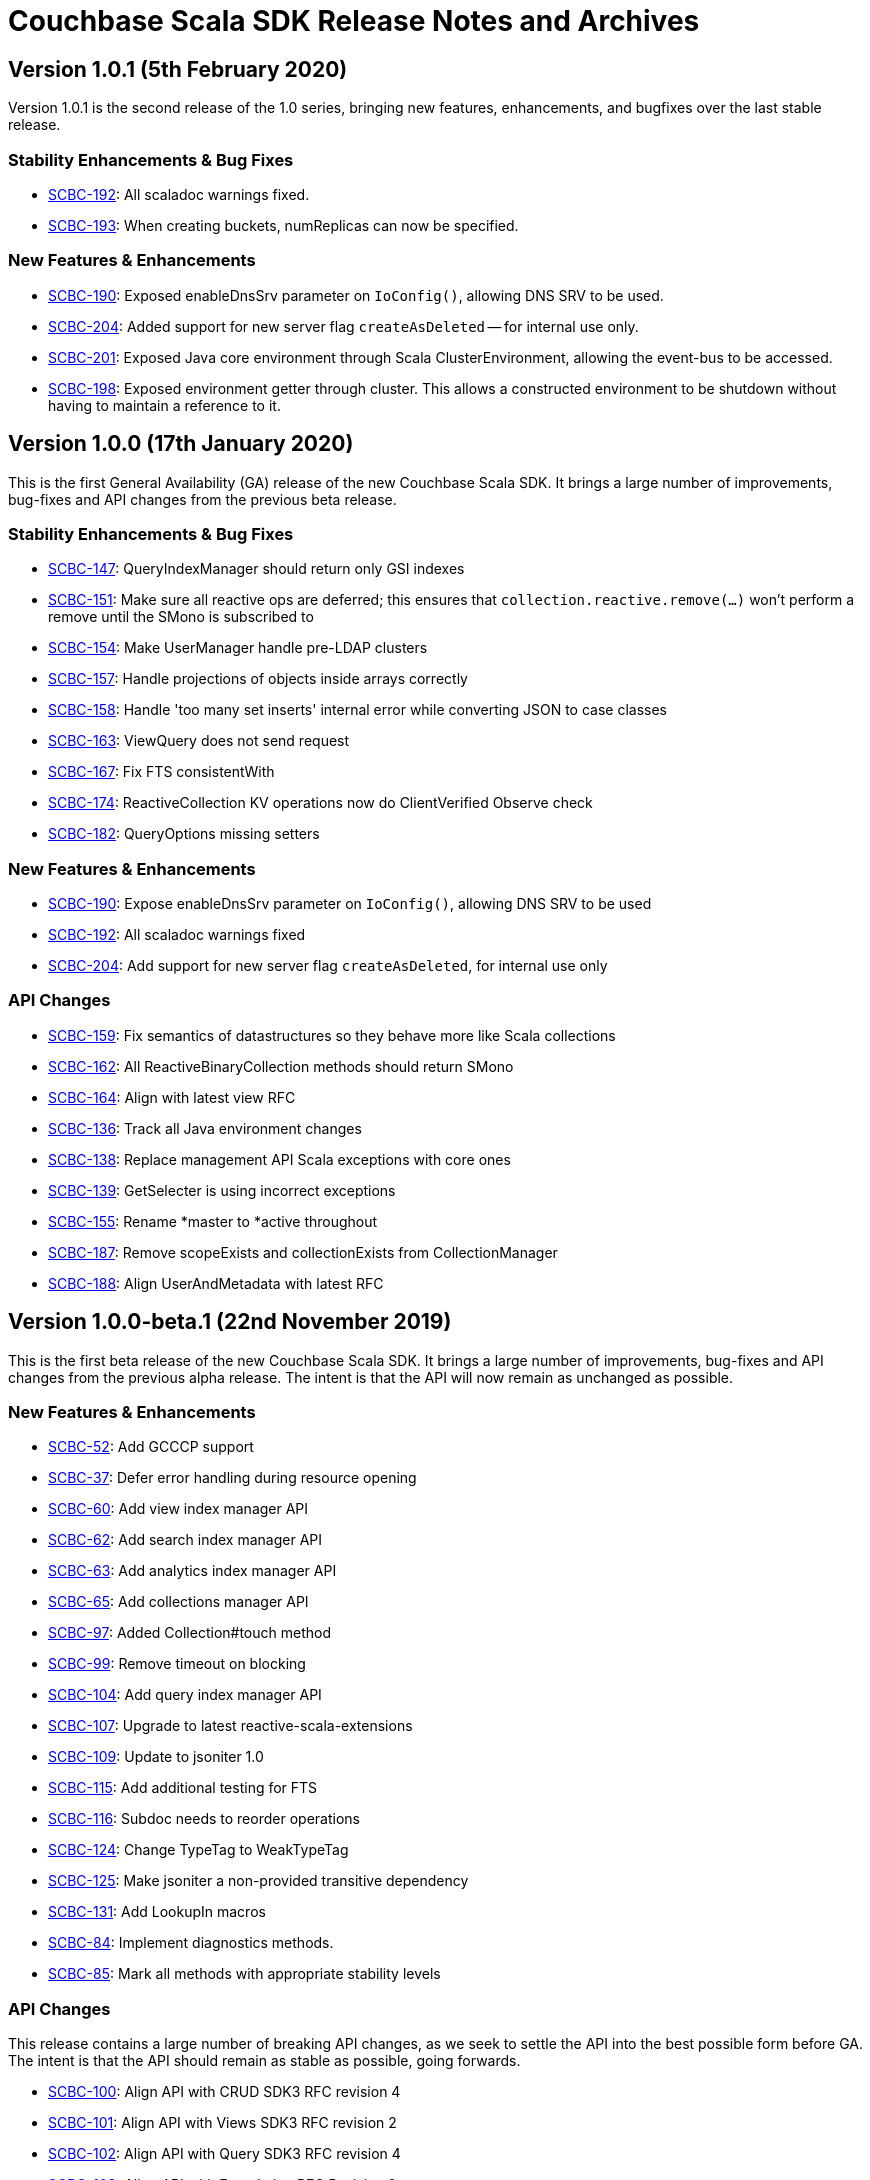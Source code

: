 = Couchbase Scala SDK Release Notes and Archives
:navtitle: Release Notes
:page-topic-type: project-doc
:page-aliases: relnotes-scala-sdk

== Version 1.0.1 (5th February 2020)

Version 1.0.1 is the second release of the 1.0 series, bringing new features, enhancements, and bugfixes over the last stable release.

=== Stability Enhancements & Bug Fixes
* https://issues.couchbase.com/browse/SCBC-192[SCBC-192]:
All scaladoc warnings fixed.
* https://issues.couchbase.com/browse/SCBC-193[SCBC-193]:
When creating buckets, numReplicas can now be specified.

=== New Features & Enhancements
* https://issues.couchbase.com/browse/SCBC-190[SCBC-190]:
Exposed enableDnsSrv parameter on `IoConfig()`, allowing DNS SRV to be used.
* https://issues.couchbase.com/browse/SCBC-204[SCBC-204]:
Added support for new server flag `createAsDeleted` -- for internal use only.
* https://issues.couchbase.com/browse/SCBC-201[SCBC-201]:
Exposed Java core environment through Scala ClusterEnvironment, allowing the event-bus to be accessed.
* https://issues.couchbase.com/browse/SCBC-198[SCBC-198]:
Exposed environment getter through cluster. 
This allows a constructed environment to be shutdown without having to maintain a reference to it.

== Version 1.0.0 (17th January 2020)

This is the first General Availability (GA) release of the new Couchbase Scala SDK.
It brings a large number of improvements, bug-fixes and API changes from the previous beta release.

=== Stability Enhancements & Bug Fixes
* https://issues.couchbase.com/browse/SCBC-147[SCBC-147]:
QueryIndexManager should return only GSI indexes
* https://issues.couchbase.com/browse/SCBC-151[SCBC-151]:
Make sure all reactive ops are deferred; this ensures that `collection.reactive.remove(...)` won't perform a remove until the SMono is subscribed to
* https://issues.couchbase.com/browse/SCBC-154[SCBC-154]:
Make UserManager handle pre-LDAP clusters
* https://issues.couchbase.com/browse/SCBC-157[SCBC-157]:
Handle projections of objects inside arrays correctly
* https://issues.couchbase.com/browse/SCBC-158[SCBC-158]:
Handle 'too many set inserts' internal error while converting JSON to case classes
* https://issues.couchbase.com/browse/SCBC-163[SCBC-163]:
ViewQuery does not send request
* https://issues.couchbase.com/browse/SCBC-167[SCBC-167]:
Fix FTS consistentWith
* https://issues.couchbase.com/browse/SCBC-174[SCBC-174]:
ReactiveCollection KV operations now do ClientVerified Observe check
* https://issues.couchbase.com/browse/SCBC-182[SCBC-182]:
QueryOptions missing setters

=== New Features & Enhancements
* https://issues.couchbase.com/browse/SCBC-190[SCBC-190]:
Expose enableDnsSrv parameter on `IoConfig()`, allowing DNS SRV to be used
* https://issues.couchbase.com/browse/SCBC-192[SCBC-192]:
All scaladoc warnings fixed
* https://issues.couchbase.com/browse/SCBC-204[SCBC-204]:
Add support for new server flag `createAsDeleted`, for internal use only

=== API Changes
* https://issues.couchbase.com/browse/SCBC-159[SCBC-159]:
Fix semantics of datastructures so they behave more like Scala collections
* https://issues.couchbase.com/browse/SCBC-162[SCBC-162]:
All ReactiveBinaryCollection methods should return SMono
* https://issues.couchbase.com/browse/SCBC-164[SCBC-164]:
Align with latest view RFC
* https://issues.couchbase.com/browse/SCBC-136[SCBC-136]:
Track all Java environment changes
* https://issues.couchbase.com/browse/SCBC-138[SCBC-138]:
Replace management API Scala exceptions with core ones
* https://issues.couchbase.com/browse/SCBC-139[SCBC-139]:
GetSelecter is using incorrect exceptions
* https://issues.couchbase.com/browse/SCBC-155[SCBC-155]:
Rename *master to *active throughout
* https://issues.couchbase.com/browse/SCBC-187[SCBC-187]:
Remove scopeExists and collectionExists from CollectionManager
* https://issues.couchbase.com/browse/SCBC-188[SCBC-188]:
Align UserAndMetadata with latest RFC

== Version 1.0.0-beta.1 (22nd November 2019)

This is the first beta release of the new Couchbase Scala SDK.
It brings a large number of improvements, bug-fixes and API changes from the previous alpha release.
The intent is that the API will now remain as unchanged as possible.

=== New Features & Enhancements
* https://issues.couchbase.com/browse/SCBC-52[SCBC-52]: Add GCCCP support
* https://issues.couchbase.com/browse/SCBC-37[SCBC-37]: Defer error handling during resource opening
* https://issues.couchbase.com/browse/SCBC-60[SCBC-60]: Add view index manager API
* https://issues.couchbase.com/browse/SCBC-62[SCBC-62]: Add search index manager API
* https://issues.couchbase.com/browse/SCBC-63[SCBC-63]: Add analytics index manager API
* https://issues.couchbase.com/browse/SCBC-65[SCBC-65]: Add collections manager API
* https://issues.couchbase.com/browse/SCBC-97[SCBC-97]: Added Collection#touch method
* https://issues.couchbase.com/browse/SCBC-99[SCBC-99]: Remove timeout on blocking
* https://issues.couchbase.com/browse/SCBC-104[SCBC-104]: Add query index manager API
* https://issues.couchbase.com/browse/SCBC-107[SCBC-107]: Upgrade to latest reactive-scala-extensions
* https://issues.couchbase.com/browse/SCBC-109[SCBC-109]: Update to jsoniter 1.0
* https://issues.couchbase.com/browse/SCBC-115[SCBC-115]: Add additional testing for FTS
* https://issues.couchbase.com/browse/SCBC-116[SCBC-116]: Subdoc needs to reorder operations
* https://issues.couchbase.com/browse/SCBC-124[SCBC-124]: Change TypeTag to WeakTypeTag
* https://issues.couchbase.com/browse/SCBC-125[SCBC-125]: Make jsoniter a non-provided transitive dependency
* https://issues.couchbase.com/browse/SCBC-131[SCBC-131]: Add LookupIn macros
* https://issues.couchbase.com/browse/SCBC-84[SCBC-84]: Implement diagnostics methods.
* https://issues.couchbase.com/browse/SCBC-85[SCBC-85]: Mark all methods with appropriate stability levels

=== API Changes
This release contains a large number of breaking API changes, as we seek to settle the API into the best possible form before GA.
The intent is that the API should remain as stable as possible, going forwards.

* https://issues.couchbase.com/browse/SCBC-100[SCBC-100]: Align API with CRUD SDK3 RFC revision 4
* https://issues.couchbase.com/browse/SCBC-101[SCBC-101]: Align API with Views SDK3 RFC revision 2
* https://issues.couchbase.com/browse/SCBC-102[SCBC-102]: Align API with Query SDK3 RFC revision 4
* https://issues.couchbase.com/browse/SCBC-103[SCBC-103]: Align API with Foundation RFC Revision 2
* https://issues.couchbase.com/browse/SCBC-113[SCBC-113]: Change Query signature: QuerySignature to be signatureAs[T]
* https://issues.couchbase.com/browse/SCBC-40[SCBC-40]: Search fields can contain JSON object and array, which are currently returned as String
* https://issues.couchbase.com/browse/SCBC-45[SCBC-45]: Make AnalyticsMeta match RFC
* https://issues.couchbase.com/browse/SCBC-92[SCBC-92]: Remove FullDocument SubDoc spec
* https://issues.couchbase.com/browse/SCBC-98[SCBC-98]: Track transcoding changes from RFC
* https://issues.couchbase.com/browse/SCBC-110[SCBC-110]: Align API with Search SDK3 RFC
* https://issues.couchbase.com/browse/SCBC-111[SCBC-111]: Align API with Analytics SDK3 RFC
* https://issues.couchbase.com/browse/SCBC-122[SCBC-122]: SDK3: Replace Date with LocalDate
* https://issues.couchbase.com/browse/SCBC-127[SCBC-127]: Subdoc mutateIn arrayAppend and similar should take Seq
* https://issues.couchbase.com/browse/SCBC-132[SCBC-132]: Track recent search RFC changes
* https://issues.couchbase.com/browse/SCBC-134[SCBC-134]: Reactive KV get should not return Option
* https://issues.couchbase.com/browse/SCBC-73[SCBC-73]: Async chaining methods return futures which prevents chaining

=== Stability Enhancements & Bug Fixes
* https://issues.couchbase.com/browse/SCBC-123[SCBC-123]: FTS consistency not encoded correctly

In addition, a number of changes are inherited from the JVM core that the Scala client is built upon.
Please see the Java client release notes for details on these.

== Version 1.0.0-alpha8 (30th September 2019)

This is the eighth pre-release of the new Couchbase Scala SDK.

=== New Features & Enhancements

* https://issues.couchbase.com/browse/SCBC-86[SCBC-86]:
Add Collection accessors for the data structures

=== API Changes

* https://issues.couchbase.com/browse/SCBC-91[SCBC-91]:
Rename expiration to expiry
* https://issues.couchbase.com/browse/SCBC-93[SCBC-93]:
Renamed GetFromReplicaResult to GetReplicaResult
* https://issues.couchbase.com/browse/SCBC-94[SCBC-94]:
Remove LookupInSpec.getFullDocument per RFC change.  Use `get("")` instead.
* https://issues.couchbase.com/browse/SCBC-96[SCBC-96]:
Rename shutdown to disconnect on *Cluster

== Version 1.0.0-alpha7 (2nd September 2019)

This is the seventh pre-release of the new Couchbase Scala SDK.

=== New Features & Enhancements

* https://issues.couchbase.com/browse/SCBC-59[SCBC-59]: Add user and groups management API
* https://issues.couchbase.com/browse/SCBC-31[SCBC-31]: Provide auto-generated clientContextId if not provided
* https://issues.couchbase.com/browse/SCBC-54[SCBC-54]: Make collections and scopes volatile
* https://issues.couchbase.com/browse/SCBC-25[SCBC-25]: Support multiple-value variants of arrayAppend et al. with Sub-Document
* https://issues.couchbase.com/browse/SCBC-72[SCBC-72]: Lookupin missing expiration option
* https://issues.couchbase.com/browse/SCBC-59[SCBC-59]: Add user and groups management API
* https://issues.couchbase.com/browse/SCBC-68[SCBC-68]: Add query service fast prepare support
* https://issues.couchbase.com/browse/SCBC-67[SCBC-67]: Add Datastructures v2 for "SDK3"
* https://issues.couchbase.com/browse/SCBC-64[SCBC-64]: Add bucket manager API

=== Deprecations and Removals

* https://issues.couchbase.com/browse/SCBC-57[SCBC-57]: Remove defaultCollection from scope

=== API Changes

During the alpha period we will where necessary make breaking changes to the API to enhance and improve it.

* https://issues.couchbase.com/browse/SCBC-35[SCBC-35]: Change Cluster.connect to return Try[Cluster].
To permit Cluster opening to return errors (for example, on a badly constructed connection string), now operations return a Try[Cluster].
* https://issues.couchbase.com/browse/SCBC-71[SCBC-71]: Remove either Codec or Codecs.
You can now write `implicit val codec: Codec[User] = Codec.codec[User]` without having to import both Codec and Codecs.
* https://issues.couchbase.com/browse/SCBC-28[SCBC-28]: Track RFC changes on getFromReplica


[#latest-release]
== Version 1.0.0-alpha6 (5th August 2019)

This is the sixth pre-release of the new Couchbase Scala SDK.

There are no new features, but improvements to the underlying core-io library provide increased stability and performance.

=== Deprecations and Removals

* https://issues.couchbase.com/browse/SCBC-50[SCBC-50]:	OpenTracing removed from API, as it is transitioning to OpenTelemetry currently.
Support for OpenTelemetry may be added at a later date.

== Version 1.0.0-alpha5 (5th July 2019)

This is the fifth pre-release of the new Couchbase Scala SDK.

=== New Features & Enhancements

* https://issues.couchbase.com/browse/SCBC-26[SCBC-26]:	Support consistentWith for query
* https://issues.couchbase.com/browse/SCBC-38[SCBC-38]:	Add prepared statement support

== Version 1.0.0-alpha4 (12th June 2019)

This is the fourth pre-release of the new Couchbase Scala SDK.

There are no new features, but improvements to the underlying core-io library provide increased stability and performance.

=== Deprecations and Removals

* https://issues.couchbase.com/browse/SCBC-41[SCBC-41]: Spatial Views are no longer supported, so the API is removed.

== Version 1.0.0-alpha3 (14th May 2019)

This is the third pre-release of the new Couchbase Scala SDK.

=== New Features & Enhancements

* https://issues.couchbase.com/browse/SCBC-15[SCBC-15]: 
Support for Full Text Search (FTS).
* https://issues.couchbase.com/browse/SCBC-12[SCBC-12]: 
Simplify the results of the query API, moving QueryAdditional to QueryMeta, and putting all non-results into QueryMeta.
* https://issues.couchbase.com/browse/SCBC-13[SCBC-13]: 
Further Query API simplifications, allowing all rows to be converted into the target type with rowsAs[T].
* https://issues.couchbase.com/browse/SCBC-22[SCBC-22]: 
A 2.11 build of the Scala library is now provided.
* https://issues.couchbase.com/browse/SCBC-11[SCBC-11]: 
Environment construction is now done with native Scala objects.

== Version 1.0.0-alpha2 (4th April 2019)

This is the second pre-release of the new Couchbase Scala SDK.

=== New Features & Enhancements

* https://issues.couchbase.com/browse/SCBC-5[SCBC-5], https://issues.couchbase.com/browse/SCBC-6[SCBC-6]: 
Significant updates for the subdoc API.
* https://issues.couchbase.com/browse/SCBC-8[SCBC-8]: 
Get ops in the reactive API now return Mono<Optional>.
* https://issues.couchbase.com/browse/SCBC-16[SCBC-16]: 
Added support for View queries.
* https://issues.couchbase.com/browse/SCBC-14[SCBC-14]: 
Added support for Analytics queries.

